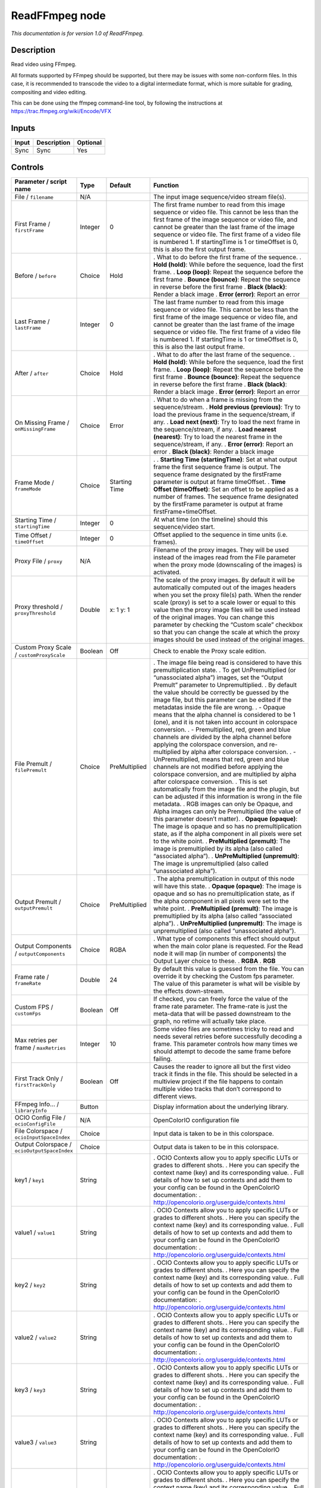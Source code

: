 .. _fr.inria.openfx.ReadFFmpeg:

ReadFFmpeg node
===============

|pluginIcon| 

*This documentation is for version 1.0 of ReadFFmpeg.*

Description
-----------

Read video using FFmpeg.

All formats supported by FFmpeg should be supported, but there may be issues with some non-conform files. In this case, it is recommended to transcode the video to a digital intermediate format, which is more suitable for grading, compositing and video editing.

This can be done using the ffmpeg command-line tool, by following the instructions at https://trac.ffmpeg.org/wiki/Encode/VFX

Inputs
------

===== =========== ========
Input Description Optional
===== =========== ========
Sync  Sync        Yes
===== =========== ========

Controls
--------

.. tabularcolumns:: |>{\raggedright}p{0.2\columnwidth}|>{\raggedright}p{0.06\columnwidth}|>{\raggedright}p{0.07\columnwidth}|p{0.63\columnwidth}|

.. cssclass:: longtable

============================================ ======= ============= ===============================================================================================================================================================================================================================================================================================================================================================================================================================================================================
Parameter / script name                      Type    Default       Function
============================================ ======= ============= ===============================================================================================================================================================================================================================================================================================================================================================================================================================================================================
File / ``filename``                          N/A                   The input image sequence/video stream file(s).
First Frame / ``firstFrame``                 Integer 0             The first frame number to read from this image sequence or video file. This cannot be less than the first frame of the image sequence or video file, and cannot be greater than the last frame of the image sequence or video file. The first frame of a video file is numbered 1. If startingTime is 1 or timeOffset is 0, this is also the first output frame.
Before / ``before``                          Choice  Hold          . What to do before the first frame of the sequence.
                                                                   . **Hold (hold)**: While before the sequence, load the first frame.
                                                                   . **Loop (loop)**: Repeat the sequence before the first frame
                                                                   . **Bounce (bounce)**: Repeat the sequence in reverse before the first frame
                                                                   . **Black (black)**: Render a black image
                                                                   . **Error (error)**: Report an error
Last Frame / ``lastFrame``                   Integer 0             The last frame number to read from this image sequence or video file. This cannot be less than the first frame of the image sequence or video file, and cannot be greater than the last frame of the image sequence or video file. The first frame of a video file is numbered 1. If startingTime is 1 or timeOffset is 0, this is also the last output frame.
After / ``after``                            Choice  Hold          . What to do after the last frame of the sequence.
                                                                   . **Hold (hold)**: While before the sequence, load the first frame.
                                                                   . **Loop (loop)**: Repeat the sequence before the first frame
                                                                   . **Bounce (bounce)**: Repeat the sequence in reverse before the first frame
                                                                   . **Black (black)**: Render a black image
                                                                   . **Error (error)**: Report an error
On Missing Frame / ``onMissingFrame``        Choice  Error         . What to do when a frame is missing from the sequence/stream.
                                                                   . **Hold previous (previous)**: Try to load the previous frame in the sequence/stream, if any.
                                                                   . **Load next (next)**: Try to load the next frame in the sequence/stream, if any.
                                                                   . **Load nearest (nearest)**: Try to load the nearest frame in the sequence/stream, if any.
                                                                   . **Error (error)**: Report an error
                                                                   . **Black (black)**: Render a black image
Frame Mode / ``frameMode``                   Choice  Starting Time .  
                                                                   . **Starting Time (startingTime)**: Set at what output frame the first sequence frame is output. The sequence frame designated by the firstFrame parameter is output at frame timeOffset.
                                                                   . **Time Offset (timeOffset)**: Set an offset to be applied as a number of frames. The sequence frame designated by the firstFrame parameter is output at frame firstFrame+timeOffset.
Starting Time / ``startingTime``             Integer 0             At what time (on the timeline) should this sequence/video start.
Time Offset / ``timeOffset``                 Integer 0             Offset applied to the sequence in time units (i.e. frames).
Proxy File / ``proxy``                       N/A                   Filename of the proxy images. They will be used instead of the images read from the File parameter when the proxy mode (downscaling of the images) is activated.
Proxy threshold / ``proxyThreshold``         Double  x: 1 y: 1     The scale of the proxy images. By default it will be automatically computed out of the images headers when you set the proxy file(s) path. When the render scale (proxy) is set to a scale lower or equal to this value then the proxy image files will be used instead of the original images. You can change this parameter by checking the “Custom scale” checkbox so that you can change the scale at which the proxy images should be used instead of the original images.
Custom Proxy Scale / ``customProxyScale``    Boolean Off           Check to enable the Proxy scale edition.
File Premult / ``filePremult``               Choice  PreMultiplied . The image file being read is considered to have this premultiplication state.
                                                                   . To get UnPremultiplied (or “unassociated alpha”) images, set the “Output Premult” parameter to Unpremultiplied.
                                                                   . By default the value should be correctly be guessed by the image file, but this parameter can be edited if the metadatas inside the file are wrong.
                                                                   . - Opaque means that the alpha channel is considered to be 1 (one), and it is not taken into account in colorspace conversion.
                                                                   . - Premultiplied, red, green and blue channels are divided by the alpha channel before applying the colorspace conversion, and re-multiplied by alpha after colorspace conversion.
                                                                   . - UnPremultiplied, means that red, green and blue channels are not modified before applying the colorspace conversion, and are multiplied by alpha after colorspace conversion.
                                                                   . This is set automatically from the image file and the plugin, but can be adjusted if this information is wrong in the file metadata.
                                                                   . RGB images can only be Opaque, and Alpha images can only be Premultiplied (the value of this parameter doesn’t matter).
                                                                   . **Opaque (opaque)**: The image is opaque and so has no premultiplication state, as if the alpha component in all pixels were set to the white point.
                                                                   . **PreMultiplied (premult)**: The image is premultiplied by its alpha (also called “associated alpha”).
                                                                   . **UnPreMultiplied (unpremult)**: The image is unpremultiplied (also called “unassociated alpha”).
Output Premult / ``outputPremult``           Choice  PreMultiplied . The alpha premultiplication in output of this node will have this state.
                                                                   . **Opaque (opaque)**: The image is opaque and so has no premultiplication state, as if the alpha component in all pixels were set to the white point.
                                                                   . **PreMultiplied (premult)**: The image is premultiplied by its alpha (also called “associated alpha”).
                                                                   . **UnPreMultiplied (unpremult)**: The image is unpremultiplied (also called “unassociated alpha”).
Output Components / ``outputComponents``     Choice  RGBA          . What type of components this effect should output when the main color plane is requested. For the Read node it will map (in number of components) the Output Layer choice to these.
                                                                   . **RGBA**
                                                                   . **RGB**
Frame rate / ``frameRate``                   Double  24            By default this value is guessed from the file. You can override it by checking the Custom fps parameter. The value of this parameter is what will be visible by the effects down-stream.
Custom FPS / ``customFps``                   Boolean Off           If checked, you can freely force the value of the frame rate parameter. The frame-rate is just the meta-data that will be passed downstream to the graph, no retime will actually take place.
Max retries per frame / ``maxRetries``       Integer 10            Some video files are sometimes tricky to read and needs several retries before successfully decoding a frame. This parameter controls how many times we should attempt to decode the same frame before failing.
First Track Only / ``firstTrackOnly``        Boolean Off           Causes the reader to ignore all but the first video track it finds in the file. This should be selected in a multiview project if the file happens to contain multiple video tracks that don’t correspond to different views.
FFmpeg Info... / ``libraryInfo``             Button                Display information about the underlying library.
OCIO Config File / ``ocioConfigFile``        N/A                   OpenColorIO configuration file
File Colorspace / ``ocioInputSpaceIndex``    Choice                Input data is taken to be in this colorspace.
Output Colorspace / ``ocioOutputSpaceIndex`` Choice                Output data is taken to be in this colorspace.
key1 / ``key1``                              String                . OCIO Contexts allow you to apply specific LUTs or grades to different shots.
                                                                   . Here you can specify the context name (key) and its corresponding value.
                                                                   . Full details of how to set up contexts and add them to your config can be found in the OpenColorIO documentation:
                                                                   . http://opencolorio.org/userguide/contexts.html
value1 / ``value1``                          String                . OCIO Contexts allow you to apply specific LUTs or grades to different shots.
                                                                   . Here you can specify the context name (key) and its corresponding value.
                                                                   . Full details of how to set up contexts and add them to your config can be found in the OpenColorIO documentation:
                                                                   . http://opencolorio.org/userguide/contexts.html
key2 / ``key2``                              String                . OCIO Contexts allow you to apply specific LUTs or grades to different shots.
                                                                   . Here you can specify the context name (key) and its corresponding value.
                                                                   . Full details of how to set up contexts and add them to your config can be found in the OpenColorIO documentation:
                                                                   . http://opencolorio.org/userguide/contexts.html
value2 / ``value2``                          String                . OCIO Contexts allow you to apply specific LUTs or grades to different shots.
                                                                   . Here you can specify the context name (key) and its corresponding value.
                                                                   . Full details of how to set up contexts and add them to your config can be found in the OpenColorIO documentation:
                                                                   . http://opencolorio.org/userguide/contexts.html
key3 / ``key3``                              String                . OCIO Contexts allow you to apply specific LUTs or grades to different shots.
                                                                   . Here you can specify the context name (key) and its corresponding value.
                                                                   . Full details of how to set up contexts and add them to your config can be found in the OpenColorIO documentation:
                                                                   . http://opencolorio.org/userguide/contexts.html
value3 / ``value3``                          String                . OCIO Contexts allow you to apply specific LUTs or grades to different shots.
                                                                   . Here you can specify the context name (key) and its corresponding value.
                                                                   . Full details of how to set up contexts and add them to your config can be found in the OpenColorIO documentation:
                                                                   . http://opencolorio.org/userguide/contexts.html
key4 / ``key4``                              String                . OCIO Contexts allow you to apply specific LUTs or grades to different shots.
                                                                   . Here you can specify the context name (key) and its corresponding value.
                                                                   . Full details of how to set up contexts and add them to your config can be found in the OpenColorIO documentation:
                                                                   . http://opencolorio.org/userguide/contexts.html
value4 / ``value4``                          String                . OCIO Contexts allow you to apply specific LUTs or grades to different shots.
                                                                   . Here you can specify the context name (key) and its corresponding value.
                                                                   . Full details of how to set up contexts and add them to your config can be found in the OpenColorIO documentation:
                                                                   . http://opencolorio.org/userguide/contexts.html
OCIO config help... / ``ocioHelp``           Button                Help about the OpenColorIO configuration.
============================================ ======= ============= ===============================================================================================================================================================================================================================================================================================================================================================================================================================================================================

.. |pluginIcon| image:: fr.inria.openfx.ReadFFmpeg.png
   :width: 10.0%
